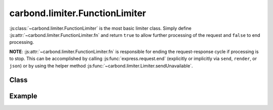 ===============================
carbond.limiter.FunctionLimiter
===============================

:js:class:`~carbond.limiter.FunctionLimiter` is the most basic limiter class.
Simply define :js:attr:`~carbond.limiter.FunctionLimiter.fn` and return
``true`` to allow further processing of the request and ``false`` to end 
processing. 

**NOTE**: :js:attr:`~carbond.limiter.FunctionLimiter.fn` is responsible
for ending the request-response cycle if processing is to stop. This can be
accomplished by calling :js:func:`express.request.end` (explicitly or
implicitly via ``send``, ``render``, or ``json``) or by using the helper method
:js:func:`~carbond.limiter.Limiter.sendUnavailable`.

Class
-----

.. js:class:: carbond.limiter.FunctionLimiter

    *extends*: :js:class:`~carbond.limiter.Limiter`

    .. js:attribute:: fn

       :type: :js:class:`Function`

       This function should either take the arguments ``(req, res)`` or 
       ``(req, res, next)``. **Note** that these are the same arguments passed
       to a standard express middleware function. If ``next`` is present in the
       argument list, ``fn`` will be responsible for calling next. Otherwise,
       the ``fn`` should return ``true`` to indicate that processing should
       continue or ``false`` to stop processing. In either case, ``fn`` is
       responsible for ending the request-response cycle if processing is to
       stop.

    .. js:function:: process(req, res, next) 

       :param req: the current ``Request`` object
       :type req: :js:class:`express.request`
       :param res: the current ``Response`` object
       :type res: :js:class:`express.response`
       :param next: continuation
       :type next: :js:class:`Function`

       This wraps ``fn``, catches any errors it may throw, and calls ``next`` if
       appropriate.

Example
-------

.. .. literalinclude:: <path>
..     :language: js
..     :linenos:

